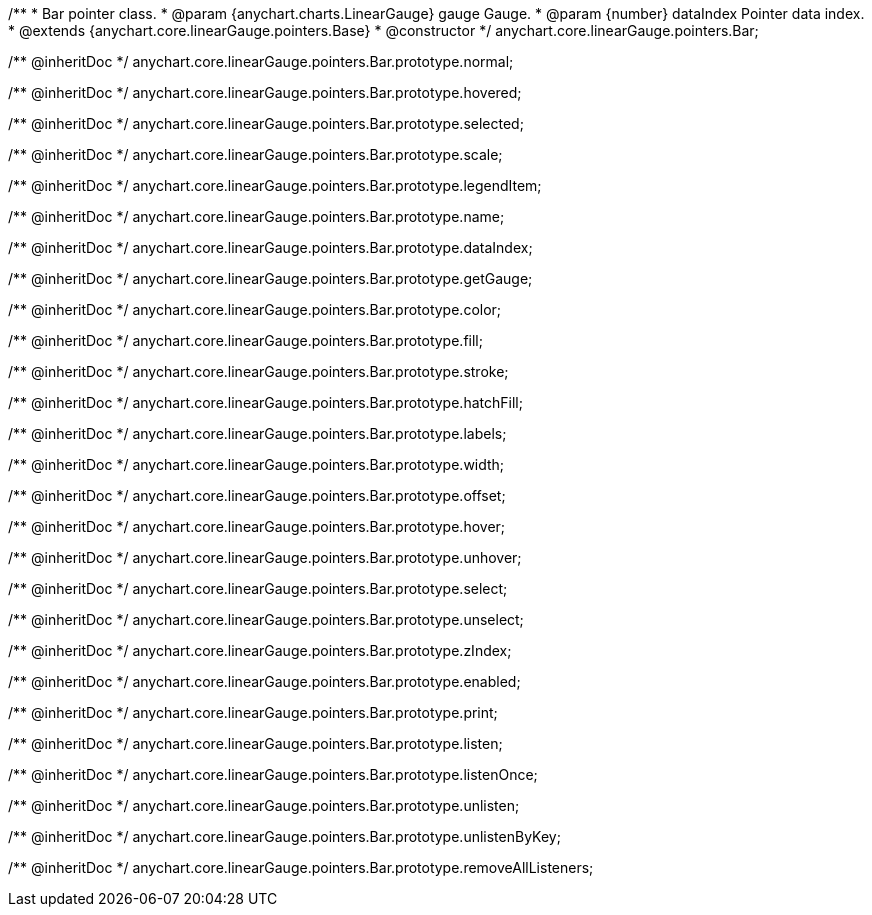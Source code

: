 /**
 * Bar pointer class.
 * @param {anychart.charts.LinearGauge} gauge Gauge.
 * @param {number} dataIndex Pointer data index.
 * @extends {anychart.core.linearGauge.pointers.Base}
 * @constructor
 */
anychart.core.linearGauge.pointers.Bar;

/** @inheritDoc */
anychart.core.linearGauge.pointers.Bar.prototype.normal;

/** @inheritDoc */
anychart.core.linearGauge.pointers.Bar.prototype.hovered;

/** @inheritDoc */
anychart.core.linearGauge.pointers.Bar.prototype.selected;

/** @inheritDoc */
anychart.core.linearGauge.pointers.Bar.prototype.scale;

/** @inheritDoc */
anychart.core.linearGauge.pointers.Bar.prototype.legendItem;

/** @inheritDoc */
anychart.core.linearGauge.pointers.Bar.prototype.name;

/** @inheritDoc */
anychart.core.linearGauge.pointers.Bar.prototype.dataIndex;

/** @inheritDoc */
anychart.core.linearGauge.pointers.Bar.prototype.getGauge;

/** @inheritDoc */
anychart.core.linearGauge.pointers.Bar.prototype.color;

/** @inheritDoc */
anychart.core.linearGauge.pointers.Bar.prototype.fill;

/** @inheritDoc */
anychart.core.linearGauge.pointers.Bar.prototype.stroke;

/** @inheritDoc */
anychart.core.linearGauge.pointers.Bar.prototype.hatchFill;

/** @inheritDoc */
anychart.core.linearGauge.pointers.Bar.prototype.labels;

/** @inheritDoc */
anychart.core.linearGauge.pointers.Bar.prototype.width;

/** @inheritDoc */
anychart.core.linearGauge.pointers.Bar.prototype.offset;

/** @inheritDoc */
anychart.core.linearGauge.pointers.Bar.prototype.hover;

/** @inheritDoc */
anychart.core.linearGauge.pointers.Bar.prototype.unhover;

/** @inheritDoc */
anychart.core.linearGauge.pointers.Bar.prototype.select;

/** @inheritDoc */
anychart.core.linearGauge.pointers.Bar.prototype.unselect;

/** @inheritDoc */
anychart.core.linearGauge.pointers.Bar.prototype.zIndex;

/** @inheritDoc */
anychart.core.linearGauge.pointers.Bar.prototype.enabled;

/** @inheritDoc */
anychart.core.linearGauge.pointers.Bar.prototype.print;

/** @inheritDoc */
anychart.core.linearGauge.pointers.Bar.prototype.listen;

/** @inheritDoc */
anychart.core.linearGauge.pointers.Bar.prototype.listenOnce;

/** @inheritDoc */
anychart.core.linearGauge.pointers.Bar.prototype.unlisten;

/** @inheritDoc */
anychart.core.linearGauge.pointers.Bar.prototype.unlistenByKey;

/** @inheritDoc */
anychart.core.linearGauge.pointers.Bar.prototype.removeAllListeners;


